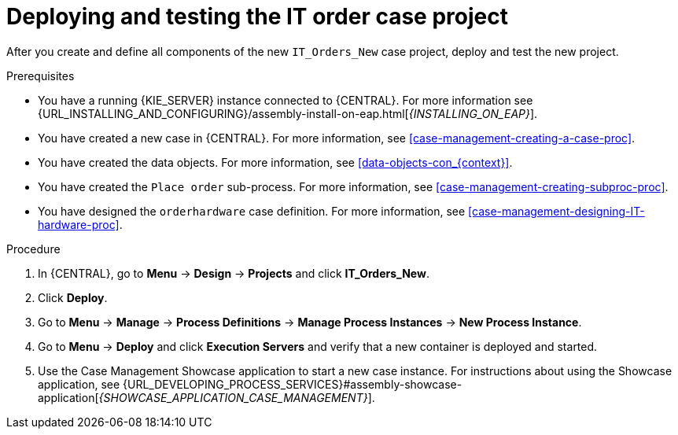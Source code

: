 [id='case-management-deploy-test-proc']
= Deploying and testing the IT order case project

After you create and define all components of the new `IT_Orders_New` case project, deploy and test the new project.

.Prerequisites
* You have a running {KIE_SERVER} instance connected to {CENTRAL}. For more information see {URL_INSTALLING_AND_CONFIGURING}/assembly-install-on-eap.html[_{INSTALLING_ON_EAP}_].
* You have created a new case in {CENTRAL}. For more information, see <<case-management-creating-a-case-proc>>.
* You have created the data objects. For more information, see <<data-objects-con_{context}>>.
* You have created the `Place order` sub-process. For more information, see <<case-management-creating-subproc-proc>>.
* You have designed the `orderhardware` case definition. For more information, see <<case-management-designing-IT-hardware-proc>>.

.Procedure
. In {CENTRAL}, go to *Menu* -> *Design* -> *Projects* and click *IT_Orders_New*.
. Click *Deploy*.
. Go to *Menu* -> *Manage* -> *Process Definitions* -> *Manage Process Instances* -> *New Process Instance*.
. Go to *Menu* -> *Deploy* and click *Execution Servers* and verify that a new container is deployed and started.
. Use the Case Management Showcase application to start a new case instance. For instructions about using the Showcase application, see {URL_DEVELOPING_PROCESS_SERVICES}#assembly-showcase-application[_{SHOWCASE_APPLICATION_CASE_MANAGEMENT}_].
